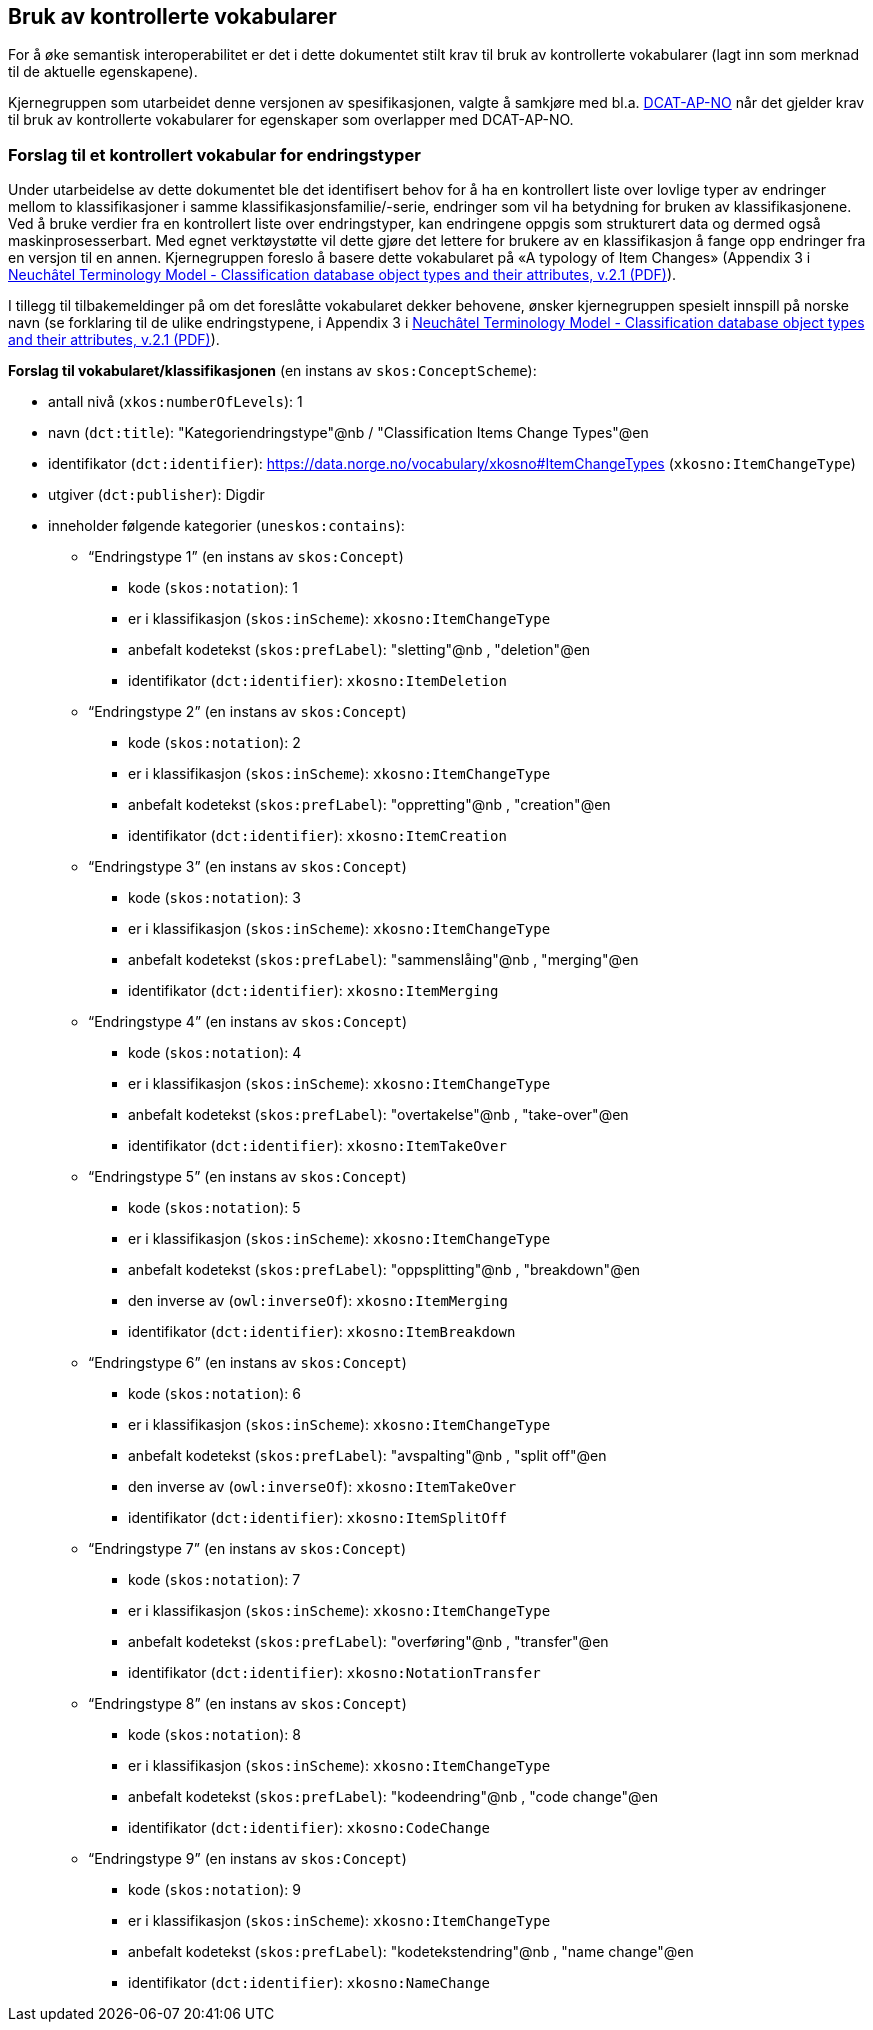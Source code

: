 == Bruk av kontrollerte vokabularer [[BrukAVKontrollerteVokabularer]]

For å øke semantisk interoperabilitet er det i dette dokumentet stilt krav til bruk av kontrollerte vokabularer (lagt inn som merknad til de aktuelle egenskapene).

Kjernegruppen som utarbeidet denne versjonen av spesifikasjonen, valgte å samkjøre med bl.a. https://data.norge.no/specification/dcat-ap-no/[DCAT-AP-NO] når det gjelder krav til bruk av kontrollerte vokabularer for egenskaper som overlapper med DCAT-AP-NO.

=== Forslag til et kontrollert vokabular for endringstyper [[ForslagTilEndringstyper]]

Under utarbeidelse av dette dokumentet ble det identifisert behov for å ha en kontrollert liste over lovlige typer av endringer mellom to klassifikasjoner i samme klassifikasjonsfamilie/-serie, endringer som vil ha betydning for bruken av klassifikasjonene. Ved å bruke verdier fra en kontrollert liste over endringstyper, kan endringene oppgis som strukturert data og dermed også maskinprosesserbart. Med egnet verktøystøtte vil dette gjøre det lettere for brukere av en klassifikasjon å fange opp endringer fra en versjon til en annen. Kjernegruppen foreslo å basere dette vokabularet på «A typology of Item Changes» (Appendix 3 i https://statswiki.unece.org/display/gsim/Background+Documents?preview=%2F65372409%2F65339469%2FPart+I+Neuchatel_version+2_1.pdf[Neuchâtel Terminology Model - Classification database object types and their attributes, v.2.1 (PDF)]).

[yellow-background]#I tillegg til tilbakemeldinger på om det foreslåtte vokabularet dekker behovene, ønsker kjernegruppen spesielt innspill på norske navn# (se forklaring til de ulike endringstypene, i Appendix 3 i https://statswiki.unece.org/display/gsim/Background+Documents?preview=%2F65372409%2F65339469%2FPart+I+Neuchatel_version+2_1.pdf[Neuchâtel Terminology Model - Classification database object types and their attributes, v.2.1 (PDF)]).

*Forslag til vokabularet/klassifikasjonen* (en instans av `skos:ConceptScheme`):

* antall nivå (`xkos:numberOfLevels`): 1
* navn (`dct:title`): "Kategoriendringstype"@nb / "Classification Items Change Types"@en
* identifikator (`dct:identifier`): https://data.norge.no/vocabulary/xkosno#ItemChangeTypes (`xkosno:ItemChangeType`)
* utgiver (`dct:publisher`): Digdir
* inneholder følgende kategorier (`uneskos:contains`):
** “Endringstype 1” (en instans av `skos:Concept`)
*** kode (`skos:notation`): 1
*** er i klassifikasjon (`skos:inScheme`): `xkosno:ItemChangeType`
*** anbefalt kodetekst (`skos:prefLabel`): "sletting"@nb , "deletion"@en
*** identifikator (`dct:identifier`): `xkosno:ItemDeletion`
** “Endringstype 2” (en instans av `skos:Concept`)
*** kode (`skos:notation`): 2
*** er i klassifikasjon (`skos:inScheme`): `xkosno:ItemChangeType`
*** anbefalt kodetekst (`skos:prefLabel`): "oppretting"@nb , "creation"@en
*** identifikator (`dct:identifier`): `xkosno:ItemCreation`
** “Endringstype 3” (en instans av `skos:Concept`)
*** kode (`skos:notation`): 3
*** er i klassifikasjon (`skos:inScheme`): `xkosno:ItemChangeType`
*** anbefalt kodetekst (`skos:prefLabel`): "sammenslåing"@nb , "merging"@en
*** identifikator (`dct:identifier`): `xkosno:ItemMerging`
** “Endringstype 4” (en instans av `skos:Concept`)
*** kode (`skos:notation`): 4
*** er i klassifikasjon (`skos:inScheme`): `xkosno:ItemChangeType`
*** anbefalt kodetekst (`skos:prefLabel`): "overtakelse"@nb , "take-over"@en
*** identifikator (`dct:identifier`): `xkosno:ItemTakeOver`
** “Endringstype 5” (en instans av `skos:Concept`)
*** kode (`skos:notation`): 5
*** er i klassifikasjon (`skos:inScheme`): `xkosno:ItemChangeType`
*** anbefalt kodetekst (`skos:prefLabel`): "oppsplitting"@nb , "breakdown"@en
*** den inverse av (`owl:inverseOf`): `xkosno:ItemMerging`
*** identifikator (`dct:identifier`): `xkosno:ItemBreakdown`
** “Endringstype 6” (en instans av `skos:Concept`)
*** kode (`skos:notation`): 6
*** er i klassifikasjon (`skos:inScheme`): `xkosno:ItemChangeType`
*** anbefalt kodetekst (`skos:prefLabel`): "avspalting"@nb , "split off"@en
*** den inverse av (`owl:inverseOf`): `xkosno:ItemTakeOver`
*** identifikator (`dct:identifier`): `xkosno:ItemSplitOff`
** “Endringstype 7” (en instans av `skos:Concept`)
*** kode (`skos:notation`): 7
*** er i klassifikasjon (`skos:inScheme`): `xkosno:ItemChangeType`
*** anbefalt kodetekst (`skos:prefLabel`): "overføring"@nb , "transfer"@en
*** identifikator (`dct:identifier`): `xkosno:NotationTransfer`
** “Endringstype 8” (en instans av `skos:Concept`)
*** kode (`skos:notation`): 8
*** er i klassifikasjon (`skos:inScheme`): `xkosno:ItemChangeType`
*** anbefalt kodetekst (`skos:prefLabel`): "kodeendring"@nb , "code change"@en
*** identifikator (`dct:identifier`): `xkosno:CodeChange`
** “Endringstype 9” (en instans av `skos:Concept`)
*** kode (`skos:notation`): 9
*** er i klassifikasjon (`skos:inScheme`): `xkosno:ItemChangeType`
*** anbefalt kodetekst (`skos:prefLabel`): "kodetekstendring"@nb , "name change"@en
*** identifikator (`dct:identifier`): `xkosno:NameChange`

